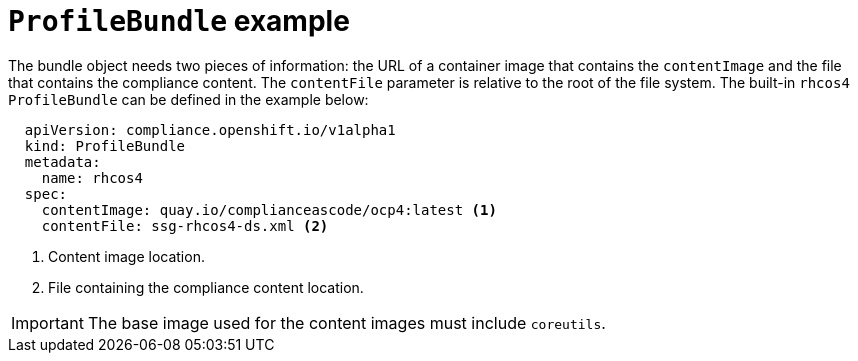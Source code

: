 // Module included in the following assemblies:
//
// * security/compliance_operator/compliance-operator-manage.adoc

[id="compliance-profilebundle_{context}"]
= `ProfileBundle` example

The bundle object needs two pieces of information: the URL of a container image that contains the `contentImage` and the file that contains the compliance content. The `contentFile` parameter is relative to the root of the file system. The built-in `rhcos4` `ProfileBundle` can be defined in the example below:

[source,yaml]
----
  apiVersion: compliance.openshift.io/v1alpha1
  kind: ProfileBundle
  metadata:
    name: rhcos4
  spec:
    contentImage: quay.io/complianceascode/ocp4:latest <1>
    contentFile: ssg-rhcos4-ds.xml <2>
----
<1> Content image location.
<2> File containing the compliance content location.

[IMPORTANT]
====
The base image used for the content images must include `coreutils`.
====
